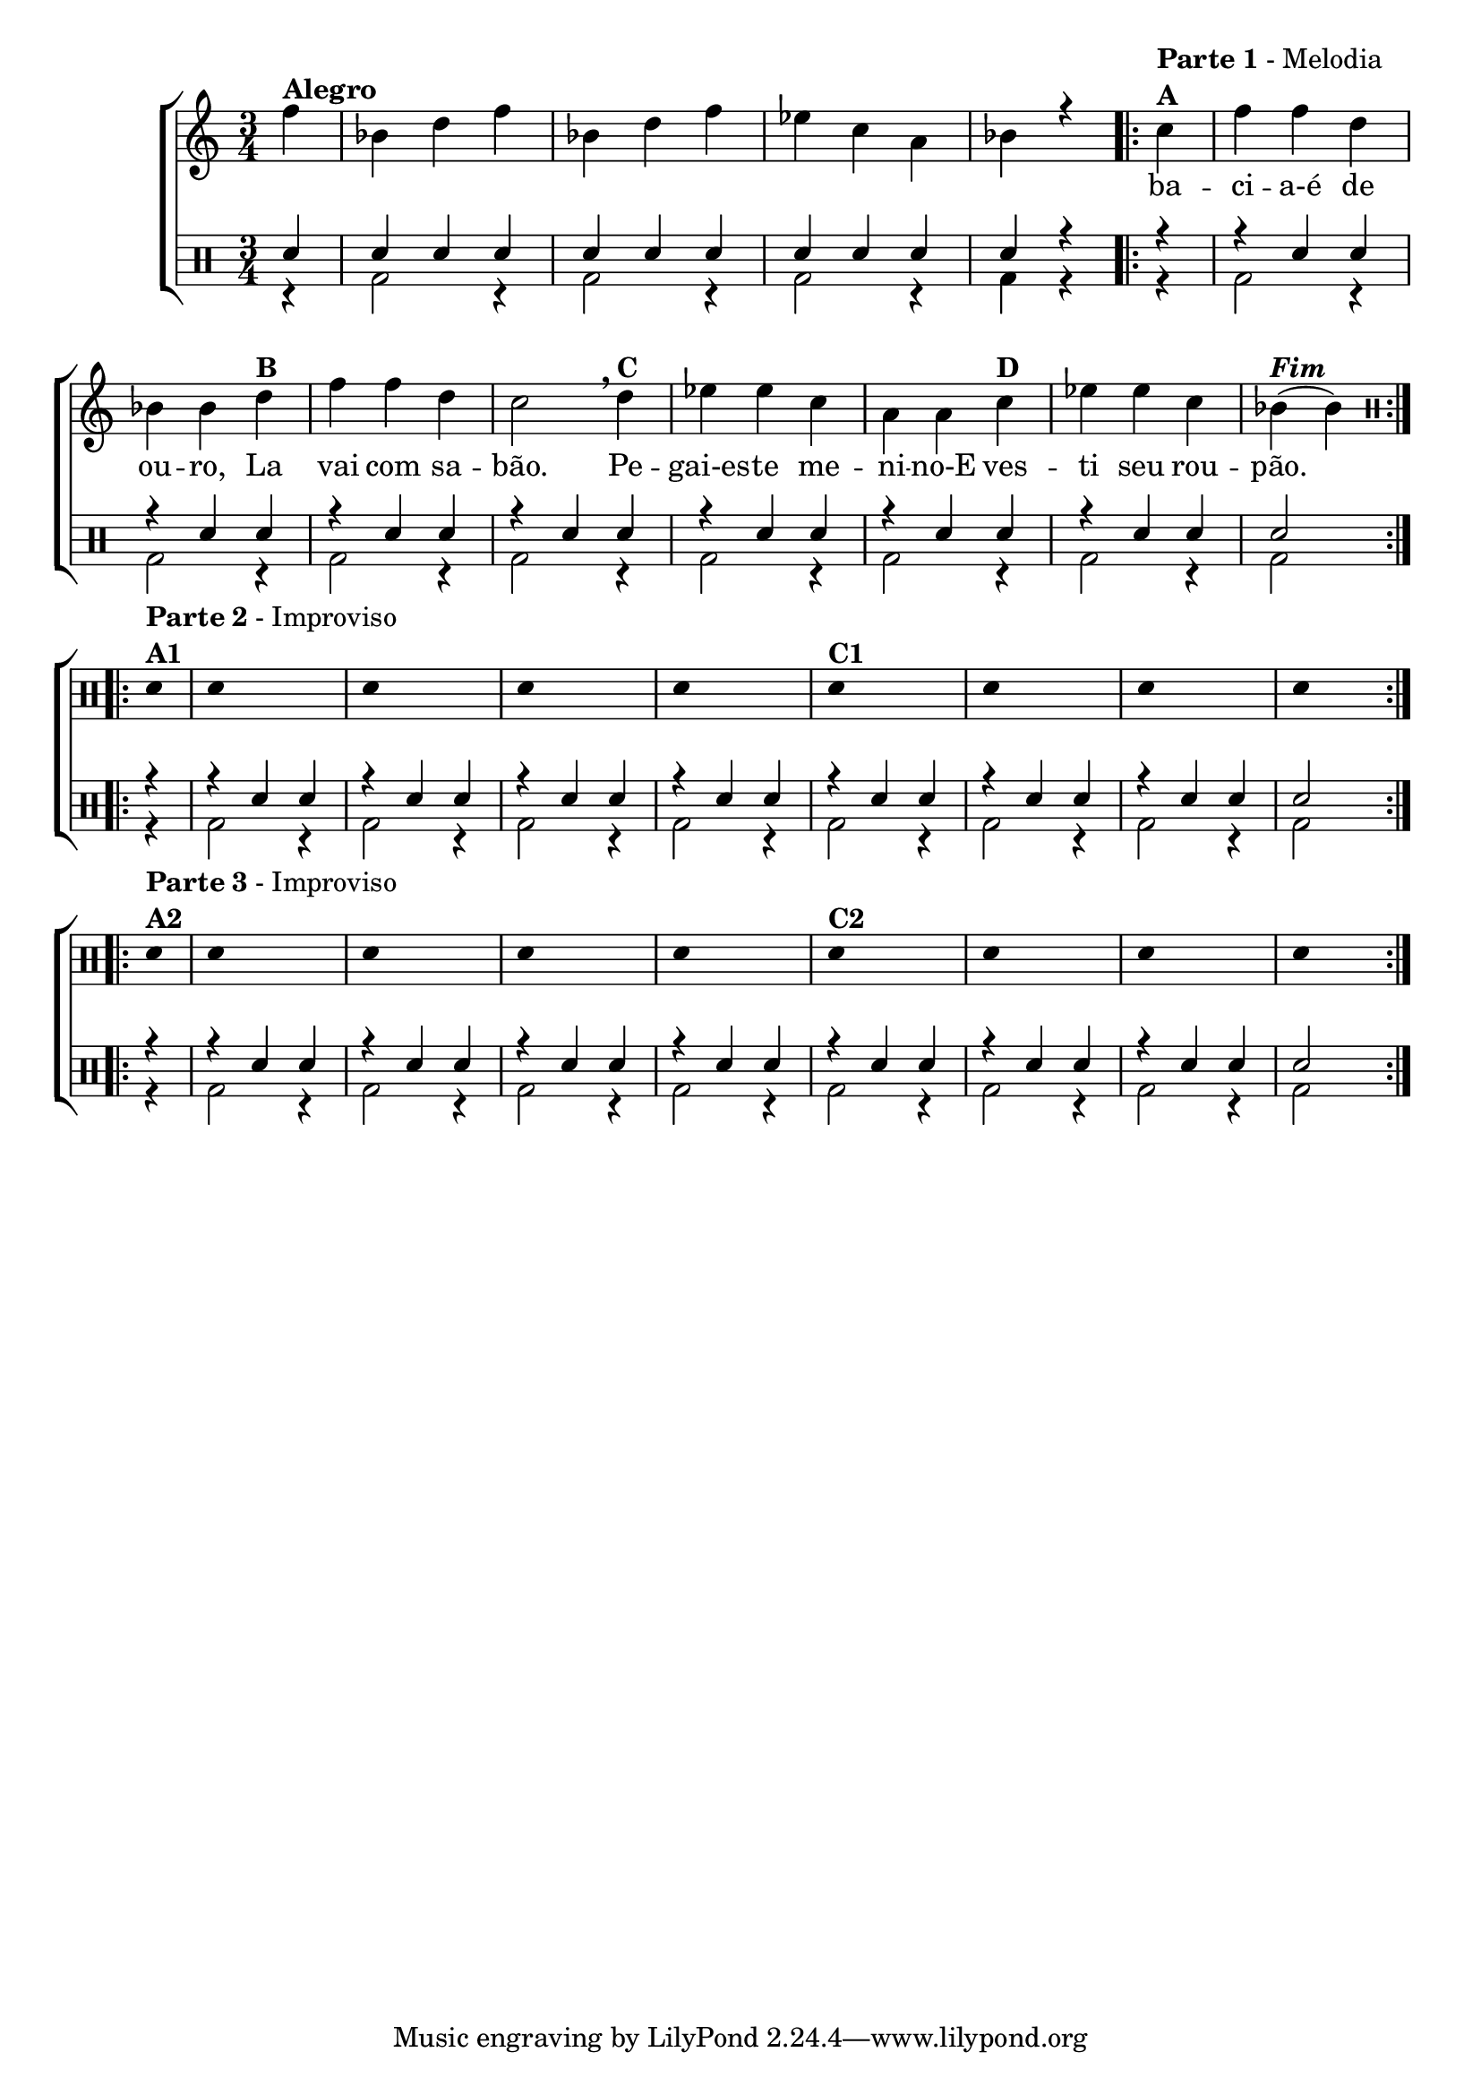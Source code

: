 %-*- coding: utf-8 -*-

\version "2.16.0"

%\header {title = "improvisando em a mucama"}

\new ChoirStaff <<


<<
\relative c {
\transpose c bes' {
\clef treble
\override Staff.TimeSignature #'style = #'()
\override Score.BarNumber #'transparent = ##t
\time 3/4
\partial 4*1
\stemDown
	g 4^\markup {\column {\bold  { Alegro } } }
	c e g
	c e g
	f d b,
	c r

\repeat volta2 {
	d4^\markup {\column {\line {\bold {Parte 1} - Melodia} \bold A}} 
	g g e c c 
	e^\markup {\bold B} g g e d2 
\breathe
	e4^\markup {\bold C} f f d b, b,  
	d^\markup {\bold D} f f d c(^\markup {\bold \italic Fim} c)

}


\break


\clef percussion
\override Stem #'transparent = ##t

\repeat volta 2 {

e,4^\markup { \column {\line { \bold {Parte 2} - Improviso} \line {\bold {A1}}}}

e,4 s2 e,4 s2 e,4 s2 e,4 s2 

e,4^\markup {\bold C1} 

s2 e,4 s2 e,4 s2 e,4 s4

}


\repeat volta 2 {
e,4^\markup { \column {\line { \bold {Parte 3} - Improviso} \line {\bold {A2}}}}

e,4 s2 e,4 s2 e,4 s2 e,4 s2 

e,4^\markup {\bold C2} 

s2 e,4 s2 e,4 s2 e,4 s4


}

}

}

\context Lyrics \lyricmode {

	\skip 4 
	\skip 4 \skip 4 \skip 4 
	\skip 4 \skip 4 \skip 4 
	\skip 4 \skip 4 \skip 4
	\skip 4 \skip 4

	ba -- ci -- a-é de ou -- ro, La vai com sa -- bão.2
	Pe4 -- gai-es -- te me -- ni -- no-E  ves -- ti seu rou -- pão.2
}
   

>>

\\


\drums {

\override Staff.TimeSignature #'style = #'()
\time 3/4 

\context DrumVoice = "1" { }
\context DrumVoice = "2" {  }

<<
{

\partial 4*1

sn4 
sn sn sn  
sn sn sn 
sn sn sn 
sn r

r

r4 sn sn 
r sn sn 
r sn sn 
r sn sn 
r sn sn 
r sn sn 
r sn sn 
sn2

r4

r4 sn sn 
r sn sn 
r sn sn 
r sn sn 
r sn sn 
r sn sn 
r sn sn 
sn2

r4

r4 sn sn 
r sn sn 
r sn sn 
r sn sn 
r sn sn 
r sn sn 
r sn sn 
sn2


}

\\{

\partial 4*1

r4
bd2 r4 bd2 r4 bd2 r4 bd4 r4

r4
bd2 r4 bd2 r4 bd2 r4 bd2 r4 bd2 r4 bd2 r4 bd2 r4 bd2

r4
bd2 r4 bd2 r4 bd2 r4 bd2 r4 bd2 r4 bd2 r4 bd2 r4 bd2

r4
bd2 r4 bd2 r4 bd2 r4 bd2 r4 bd2 r4 bd2 r4 bd2 r4 bd2


}

>>


}

>>

